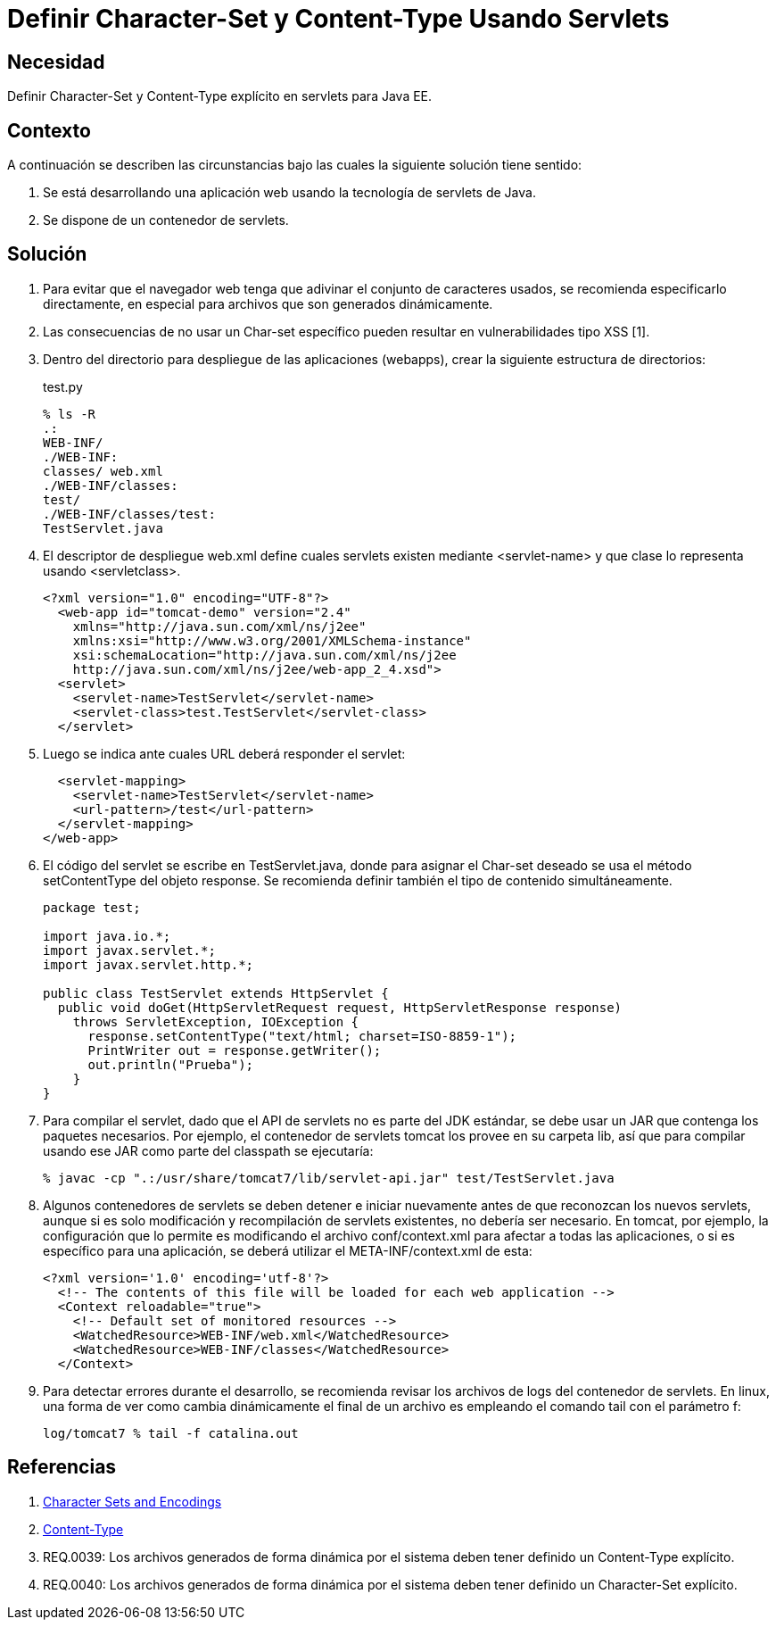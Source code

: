 :slug: kb/java/definir-charset-content-type/
:eth: no
:category: java
:description: TODO
:keywords: TODO
:kb: yes

= Definir Character-Set y Content-Type Usando Servlets

== Necesidad	

Definir Character-Set y Content-Type explícito en servlets para Java EE.

== Contexto

A continuación se describen las circunstancias 
bajo las cuales la siguiente solución tiene sentido:

. Se está desarrollando una aplicación web 
usando la tecnología de servlets de Java.
. Se dispone de un contenedor de servlets.

== Solución

. Para evitar que el navegador web 
tenga que adivinar el conjunto de caracteres usados, 
se recomienda especificarlo directamente, 
en especial para archivos que son generados dinámicamente.

. Las consecuencias de no usar un Char-set específico 
pueden resultar en vulnerabilidades tipo XSS [1].

. Dentro del directorio para despliegue de las aplicaciones (webapps), 
crear la siguiente estructura de directorios:
+
.test.py
[source, bash, linenums]
----
% ls -R
.:
WEB-INF/
./WEB-INF:
classes/ web.xml
./WEB-INF/classes:
test/
./WEB-INF/classes/test:
TestServlet.java
----

. El descriptor de despliegue web.xml 
define cuales servlets existen mediante <servlet-name> 
y que clase lo representa usando <servletclass>.
+
[source, xml, linenums]
----
<?xml version="1.0" encoding="UTF-8"?>
  <web-app id="tomcat-demo" version="2.4"
    xmlns="http://java.sun.com/xml/ns/j2ee"
    xmlns:xsi="http://www.w3.org/2001/XMLSchema-instance"
    xsi:schemaLocation="http://java.sun.com/xml/ns/j2ee
    http://java.sun.com/xml/ns/j2ee/web-app_2_4.xsd">
  <servlet>
    <servlet-name>TestServlet</servlet-name>
    <servlet-class>test.TestServlet</servlet-class>
  </servlet>
----

. Luego se indica ante cuales URL deberá responder el servlet:
+
[source, xml, linenums]
----
  <servlet-mapping>
    <servlet-name>TestServlet</servlet-name>
    <url-pattern>/test</url-pattern>
  </servlet-mapping>
</web-app>
----

. El código del servlet se escribe en TestServlet.java, 
donde para asignar el Char-set deseado 
se usa el método setContentType del objeto response. 
Se recomienda definir también el tipo de contenido simultáneamente.
+
[source, java, linenums]
----
package test;

import java.io.*;
import javax.servlet.*;
import javax.servlet.http.*;

public class TestServlet extends HttpServlet {
  public void doGet(HttpServletRequest request, HttpServletResponse response)
    throws ServletException, IOException {
      response.setContentType("text/html; charset=ISO-8859-1");
      PrintWriter out = response.getWriter();
      out.println("Prueba");
    }
}
----

. Para compilar el servlet, 
dado que el API de servlets no es parte del JDK estándar, 
se debe usar un JAR que contenga los paquetes necesarios. 
Por ejemplo, el contenedor de servlets tomcat 
los provee en su carpeta lib, 
así que para compilar usando ese JAR como parte del classpath se ejecutaría:
+
[source, bash, linenums]
----
% javac -cp ".:/usr/share/tomcat7/lib/servlet-api.jar" test/TestServlet.java
----

. Algunos contenedores de servlets se deben detener e iniciar nuevamente 
antes de que reconozcan los nuevos servlets, 
aunque si es solo modificación y recompilación de servlets existentes, 
no debería ser necesario. 
En tomcat, por ejemplo, la configuración que lo permite 
es modificando el archivo conf/context.xml 
para afectar a todas las aplicaciones, 
o si es específico para una aplicación, 
se deberá utilizar el META-INF/context.xml de esta:
+
[source, xml, linenums]
----
<?xml version='1.0' encoding='utf-8'?>
  <!-- The contents of this file will be loaded for each web application -->
  <Context reloadable="true">
    <!-- Default set of monitored resources -->
    <WatchedResource>WEB-INF/web.xml</WatchedResource>
    <WatchedResource>WEB-INF/classes</WatchedResource>
  </Context>
----

. Para detectar errores durante el desarrollo, 
se recomienda revisar los archivos de logs del contenedor de servlets. 
En linux, una forma de ver como cambia dinámicamente el final de un archivo 
es empleando el comando tail con el parámetro f:
+
[source, xml, linenums]
----
log/tomcat7 % tail -f catalina.out
----

== Referencias

. https://docs.oracle.com/javaee/5/tutorial/doc/bnayb.html[Character Sets and Encodings]
. https://developer.mozilla.org/es/docs/Web/HTTP/Headers/Content-Type[Content-Type]
. REQ.0039: Los archivos generados de forma dinámica por el sistema deben tener 
definido un Content-Type explícito.
. REQ.0040: Los archivos generados de forma dinámica por el sistema deben tener 
definido un Character-Set explícito.